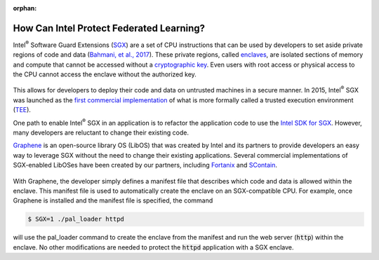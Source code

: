 .. # Copyright (C) 2020-2023 Intel Corporation
.. # SPDX-License-Identifier: Apache-2.0

.. this page is not be included yet, so it's marked as an orphan.
.. Remove the below line when you're ready to publish this page.

:orphan:

*****************************************
How Can Intel Protect Federated Learning?
*****************************************

Intel\ :sup:`®` \ Software Guard Extensions (`SGX <https://software.intel.com/content/www/us/en/develop/topics/software-guard-extensions.html>`_)
are a set of CPU instructions that
can be used by developers to set aside private regions of code and data
(`Bahmani, et al., 2017 <https://hal.archives-ouvertes.fr/hal-01898742/file/2016-1057.pdf>`_).
These private regions, called `enclaves <https://en.wikipedia.org/wiki/Software_Guard_Extensions>`_,
are isolated sections of memory and compute that cannot be accessed
without a `cryptographic key <https://en.wikipedia.org/wiki/Cryptographic_key_types>`_. Even users with root access or physical
access to the CPU cannot access the enclave without the authorized key.


.. figure:: ../images/sgx.png
   :alt: Intel\ :sup:`®` \ Software Guard Extensions
   :scale: 50%

.. centered:: Intel\ :sup:`®` \ Software Guard Extensions


This allows for developers to deploy their code and data on untrusted
machines in a secure manner. In 2015, Intel\ :sup:`®` \ SGX was launched as the
`first commercial implementation <https://software.intel.com/content/www/us/en/develop/topics/software-guard-extensions/details.html>`_
of what is more formally called a
trusted execution environment (`TEE <https://en.wikipedia.org/wiki/Trusted_execution_environment>`_).

One path to enable Intel\ :sup:`®` \ SGX in an application is to refactor the
application code to use the `Intel SDK for SGX <https://software.intel.com/content/www/us/en/develop/topics/software-guard-extensions/sdk.html>`_. However, many developers
are reluctant to change their existing code.

`Graphene <https://github.com/oscarlab/graphene>`_ is an
open-source library OS (LibOS) that was created by Intel and its partners to
provide developers an easy way to leverage SGX without the need
to change their existing applications. Several commercial implementations
of SGX-enabled LibOSes have been created by our partners, including
`Fortanix <https://fortanix.com>`_ and `SContain <https://scontain.com>`_.

.. figure:: ../images/graphene.png
  :alt: graphene
  :scale: 40%

.. centered:: Graphene allows unmodified programs to be protected by SGX.

With Graphene, the developer simply defines a manifest file
that describes which code and data is allowed within the enclave.
This manifest file is used to automatically create the enclave on an
SGX-compatible CPU. For example, once Graphene is installed and the
manifest file is specified, the command

.. code-block:: shell

  $ SGX=1 ./pal_loader httpd

will use the pal_loader command to create the enclave from the
manifest and run the web server (:code:`http`) within the enclave. No other
modifications are needed to protect the :code:`httpd` application with a SGX enclave.
